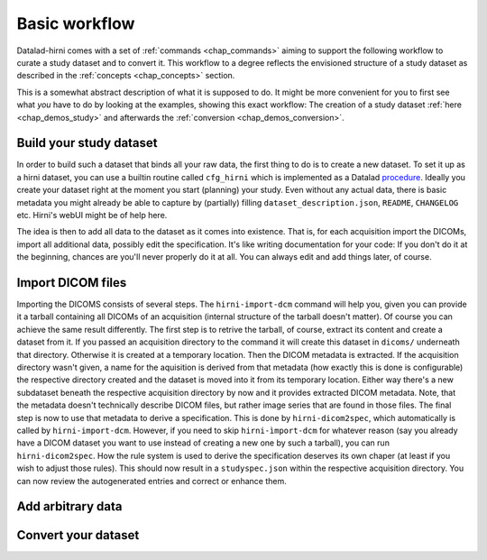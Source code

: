 .. _chap_workflow:

Basic workflow
**************

Datalad-hirni comes with a set of :ref:`commands <chap_commands>` aiming to support the following workflow to curate a
study dataset and to convert it. This workflow to a degree reflects the envisioned structure of a study dataset as
described in the :ref:`concepts <chap_concepts>` section.

This is a somewhat abstract description of what it is supposed to do. It might be more convenient for you to first see
what *you* have to do by looking at the examples, showing this exact workflow: The creation of a study dataset
:ref:`here <chap_demos_study>` and afterwards the :ref:`conversion <chap_demos_conversion>`.

Build your study dataset
========================

In order to build such a dataset that binds all your raw data, the first thing to do is to create a new dataset. To set
it up as a hirni dataset, you can use a builtin routine called ``cfg_hirni`` which is implemented as a Datalad procedure_.
Ideally you create your dataset right at the moment you start (planning) your study. Even without any actual data, there
is basic metadata you might already be able to capture by (partially) filling ``dataset_description.json``, ``README``,
``CHANGELOG`` etc. Hirni's webUI might be of help here.

The idea is then to add all data to the dataset as it comes into existence. That is, for each acquisition import the
DICOMs, import all additional data, possibly edit the specification. It's like writing documentation for your code: If
you don't do it at the beginning, chances are you'll never properly do it at all.
You can always edit and add things later, of course.

.. _procedure: https://datalad.readthedocs.io/en/latest/generated/man/datalad-run-procedure.html


Import DICOM files
==================

Importing the DICOMS consists of several steps. The ``hirni-import-dcm`` command will help you, given you can provide it a
tarball containing all DICOMs of an acquisition (internal structure of the tarball doesn't matter). Of course you can
achieve the same result differently.
The first step is to retrive the tarball, of course, extract its content and create a dataset from it. If you passed an
acquisition directory to the command it will create this dataset in ``dicoms/`` underneath that directory. Otherwise it
is created at a temporary location.
Then the DICOM metadata is extracted. If the acquisition directory wasn't given, a name for the aquisition is derived
from that metadata (how exactly this is done is configurable) the respective directory created and the dataset is moved
into it from its temporary location.
Either way there's a new subdataset beneath the respective acquisition directory by now and it provides extracted DICOM
metadata. Note, that the metadata doesn't technically describe DICOM files, but rather image series that are found in
those files. The final step is now to use that metadata to derive a specification. This is done by ``hirni-dicom2spec``,
which automatically is called by ``hirni-import-dcm``. However, if you need to skip ``hirni-ìmport-dcm`` for whatever
reason (say you already have a DICOM dataset you want to use instead of creating a new one by such a tarball), you can
run ``hirni-dicom2spec``. How the rule system is used to derive the specification deserves its own chaper (at least if
you wish to adjust those rules). This should now result in a ``studyspec.json`` within the respective acquisition
directory. You can now review the autogenerated entries and correct or enhance them.

Add arbitrary data
==================






Convert your dataset
====================







